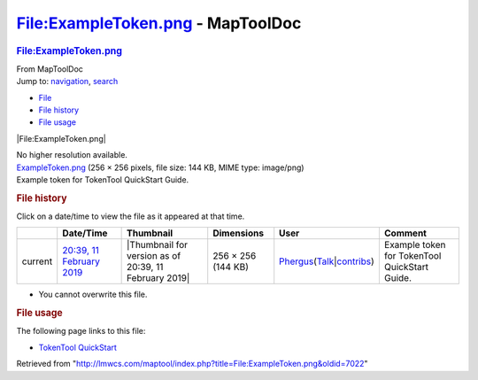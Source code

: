==================================
File:ExampleToken.png - MapToolDoc
==================================

.. contents::
   :depth: 3
..

.. container:: noprint
   :name: mw-page-base

.. container:: noprint
   :name: mw-head-base

.. container:: mw-body
   :name: content

   .. container:: mw-indicators

   .. rubric:: File:ExampleToken.png
      :name: firstHeading
      :class: firstHeading

   .. container:: mw-body-content
      :name: bodyContent

      .. container::
         :name: siteSub

         From MapToolDoc

      .. container::
         :name: contentSub

      .. container:: mw-jump
         :name: jump-to-nav

         Jump to: `navigation <#mw-head>`__, `search <#p-search>`__

      .. container::
         :name: mw-content-text

         -  `File <#file>`__
         -  `File history <#filehistory>`__
         -  `File usage <#filelinks>`__

         .. container:: fullImageLink
            :name: file

            |File:ExampleToken.png|

            .. container:: mw-filepage-resolutioninfo

               No higher resolution available.

         .. container:: fullMedia

            `ExampleToken.png </maptool/images/1/14/ExampleToken.png>`__
            ‎(256 × 256 pixels, file size: 144 KB, MIME type: image/png)

         .. container:: mw-content-ltr
            :name: mw-imagepage-content

            Example token for TokenTool QuickStart Guide.

         .. rubric:: File history
            :name: filehistory

         .. container::
            :name: mw-imagepage-section-filehistory

            Click on a date/time to view the file as it appeared at that
            time.

            ======= =================================================================== ===================================================== ================== ==================================================================================================================================================================================================================================== =============================================
            \       Date/Time                                                           Thumbnail                                             Dimensions         User                                                                                                                                                                                                                                 Comment
            ======= =================================================================== ===================================================== ================== ==================================================================================================================================================================================================================================== =============================================
            current `20:39, 11 February 2019 </maptool/images/1/14/ExampleToken.png>`__ |Thumbnail for version as of 20:39, 11 February 2019| 256 × 256 (144 KB) `Phergus </maptool/index.php?title=User:Phergus&action=edit&redlink=1>`__\ (\ \ `Talk </maptool/index.php?title=User_talk:Phergus&action=edit&redlink=1>`__\ \ \|\ \ `contribs </rptools/wiki/Special:Contributions/Phergus>`__\ \ ) Example token for TokenTool QuickStart Guide.
            ======= =================================================================== ===================================================== ================== ==================================================================================================================================================================================================================================== =============================================

         -  You cannot overwrite this file.

         .. rubric:: File usage
            :name: filelinks

         .. container::
            :name: mw-imagepage-section-linkstoimage

            The following page links to this file:

            -  `TokenTool
               QuickStart </rptools/wiki/TokenTool_QuickStart>`__

      .. container:: printfooter

         Retrieved from
         "http://lmwcs.com/maptool/index.php?title=File:ExampleToken.png&oldid=7022"

